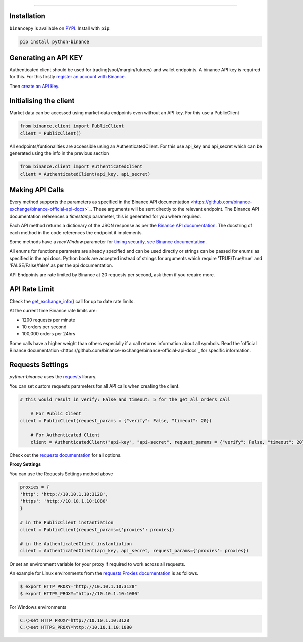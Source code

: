 ==============

Installation
------------

``binancepy`` is available on `PYPI <https://pypi.python.org/pypi/binacepy/>`_.
Install with ``pip``:

.. code:: bash

   pip install python-binance



Generating an API KEY
-------------------
Authenticated client should be used for trading(spot/margin/futures) and wallet endpoints. A binance API key is required for this.
For this firstly `register an account with Binance <https://www.binance.com/register.html?ref=10099792>`_.

Then `create an API Key  <https://www.binance.com/userCenter/createApi.html>`_.

Initialising the client
-----------------------

Market data can be accessed using market data endpoints even without an API key. For this use a PublicClient

.. code:: python

   from binance.client import PublicClient
   client = PublicClient()
   
All endpoints/funtionalities are accessible using an AuthenticatedClient. For this use api_key and api_secret which can be generated using the info in the previous section 

.. code:: python

   from binance.client import AuthenticatedClient
   client = AuthenticatedClient(api_key, api_secret)

Making API Calls
----------------

Every method supports the parameters as specified in the`Binance API documentation <https://github.com/binance-exchange/binance-official-api-docs>`_.
These arguments will be sent directly to the relevant endpoint. The Binance API documentation references a `timestamp` parameter, this is generated for you where required.

Each API method returns a dictionary of the JSON response as per the `Binance API documentation <https://github.com/binance-exchange/binance-official-api-docs>`_.
The docstring of each method in the code references the endpoint it implements.
								

Some methods have a `recvWindow` parameter for `timing security, see Binance documentation <https://github.com/binance-exchange/binance-official-api-docs/blob/master/rest-api.md#timing-security>`_.

All enums for functions parametrs are already specified and can be used directly or strings can be passed for enums as specified in the api docs.
Python bools are accepted instead of strings for arguments which require 'TRUE/True/true' and 'FALSE/False/false' as per the api documentation. 

API Endpoints are rate limited by Binance at 20 requests per second, ask them if you require more.

API Rate Limit
--------------

Check the `get_exchange_info() <binance.html#binance.client.Client.get_exchange_info>`_ call for up to date rate limits.

At the current time Binance rate limits are:

- 1200 requests per minute
- 10 orders per second
- 100,000 orders per 24hrs

Some calls have a higher weight than others especially if a call returns information about all symbols.
Read the `official Binance documentation <https://github.com/binance-exchange/binance-official-api-docs`_ for specific information.


Requests Settings
-----------------

`python-binance` uses the `requests <http://docs.python-requests.org/en/master/>`_ library.

You can set custom requests parameters for all API calls when creating the client.

.. code:: python

    # this would result in verify: False and timeout: 5 for the get_all_orders call
	
	# For Public Client
    client = PublicClient(request_params = {"verify": False, "timeout": 20})

	# For Authenticated Client
	client = AuthenticatedClient("api-key", "api-secret", request_params = {"verify": False, "timeout": 20})
   

Check out the `requests documentation <http://docs.python-requests.org/en/master/>`_ for all options.

**Proxy Settings**

You can use the Requests Settings method above

.. code:: python
		  
		  proxies = {
		  'http': 'http://10.10.1.10:3128',
		  'https': 'http://10.10.1.10:1080'
		  }

		  # in the PublicClient instantiation
		  client = PublicClient(request_params={'proxies': proxies})

		  # in the AuthenticatedClient instantiation
		  client = AuthenticatedClient(api_key, api_secret, request_params={'proxies': proxies})

		  
Or set an environment variable for your proxy if required to work across all requests.

An example for Linux environments from the `requests Proxies documentation <http://docs.python-requests.org/en/master/user/advanced/#proxies>`_ is as follows.

.. code-block:: bash

   $ export HTTP_PROXY="http://10.10.1.10:3128"
   $ export HTTPS_PROXY="http://10.10.1.10:1080"

For Windows environments

.. code-block:: bash

   C:\>set HTTP_PROXY=http://10.10.1.10:3128
   C:\>set HTTPS_PROXY=http://10.10.1.10:1080

